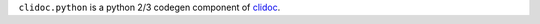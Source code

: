 ``clidoc.python`` is a python 2/3 codegen component of
`clidoc <https://github.com/clidoc/clidoc>`__.
